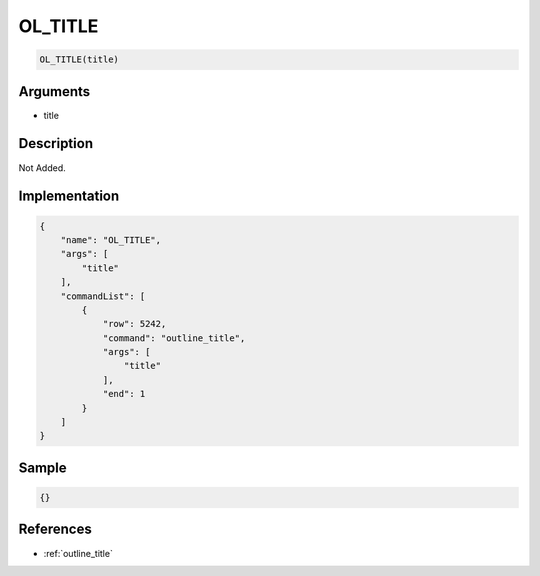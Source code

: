 .. _OL_TITLE:

OL_TITLE
========================

.. code-block:: text

	OL_TITLE(title)


Arguments
------------

* title

Description
-------------

Not Added.

Implementation
-------------

.. code-block:: json

	{
	    "name": "OL_TITLE",
	    "args": [
	        "title"
	    ],
	    "commandList": [
	        {
	            "row": 5242,
	            "command": "outline_title",
	            "args": [
	                "title"
	            ],
	            "end": 1
	        }
	    ]
	}

Sample
-------------

.. code-block:: json

	{}

References
-------------
* :ref:`outline_title`
